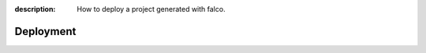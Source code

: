 :description: How to deploy a project generated with falco.

Deployment
==========


.. todo::

    Explain how deployment is configured for a project generated with falco

    - s8-overlay
    - caprover
    - postgres / litestream



.. deploying the project to caprover what is confugured by default, but you are free to change this, mode details on the `deployment guide </the_cli/start_project/deploy.html>`_.
.. build python wheel of your project, these a
.. create binary of your project using `pyapp <https://github.com/ofek/pyapp>`_ only for x86_64 linux, but you can easily add more platforms if needed.




.. The ``deploy`` folder contains some files that are needed for deployment, mainly docker related. If Docker isn't part of your deployment plan, this directory can be safely removed.
.. However, you might want to retain the ``gunicorn.conf.py`` file inside that directory, which is a basic Gunicorn configuration file that could be useful regardless of your chosen deployment strategy.

.. The project comes for docker and s6-overlay configuration for deployment. All deployment related files are in the ``deploy``folder.
.. s6-overay is an init service, uses for processes supervisation meant for
.. container. It is build around the s6 system. For more details on how s6-overlay check the dedicated guide on it.
.. All you need to known is  that the container produced by the image, is meant to run your django project using gunicorn and django-q2 for background tasks
.. and scheduling feature. For more details on django-q2 checkout the guides on task quues and schedulers in django.
